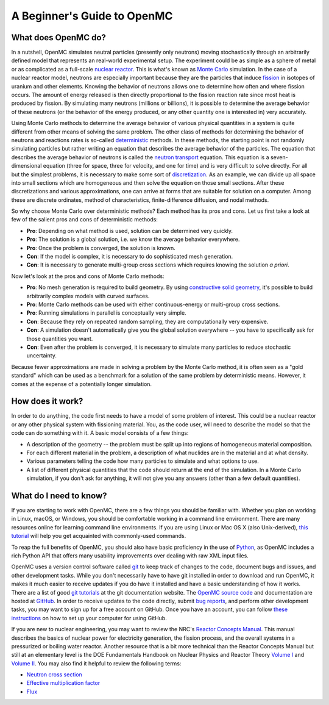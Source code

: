.. _usersguide_beginners:

============================
A Beginner's Guide to OpenMC
============================

--------------------
What does OpenMC do?
--------------------

In a nutshell, OpenMC simulates neutral particles (presently only neutrons)
moving stochastically through an arbitrarily defined model that represents an
real-world experimental setup. The experiment could be as simple as a sphere of
metal or as complicated as a full-scale `nuclear reactor`_. This is what's known
as `Monte Carlo`_ simulation. In the case of a nuclear reactor model, neutrons
are especially important because they are the particles that induce `fission`_
in isotopes of uranium and other elements. Knowing the behavior of neutrons
allows one to determine how often and where fission occurs. The amount of energy
released is then directly proportional to the fission reaction rate since most
heat is produced by fission. By simulating many neutrons (millions or billions),
it is possible to determine the average behavior of these neutrons (or the
behavior of the energy produced, or any other quantity one is interested in)
very accurately.

Using Monte Carlo methods to determine the average behavior of various physical
quantities in a system is quite different from other means of solving the same
problem. The other class of methods for determining the behavior of neutrons and
reactions rates is so-called `deterministic`_ methods. In these methods, the
starting point is not randomly simulating particles but rather writing an
equation that describes the average behavior of the particles. The equation that
describes the average behavior of neutrons is called the `neutron transport`_
equation. This equation is a seven-dimensional equation (three for space, three
for velocity, and one for time) and is very difficult to solve directly. For all
but the simplest problems, it is necessary to make some sort of
`discretization`_. As an example, we can divide up all space into small sections
which are homogeneous and then solve the equation on those small sections. After
these discretizations and various approximations, one can arrive at forms that
are suitable for solution on a computer. Among these are discrete ordinates,
method of characteristics, finite-difference diffusion, and nodal methods.

So why choose Monte Carlo over deterministic methods? Each method has its pros
and cons. Let us first take a look at few of the salient pros and cons of
deterministic methods:

- **Pro**: Depending on what method is used, solution can be determined very
  quickly.

- **Pro**: The solution is a global solution, i.e. we know the average behavior
  everywhere.

- **Pro**: Once the problem is converged, the solution is known.

- **Con**: If the model is complex, it is necessary to do sophisticated mesh
  generation.

- **Con**: It is necessary to generate multi-group cross sections which requires
  knowing the solution *a priori*.

Now let's look at the pros and cons of Monte Carlo methods:

- **Pro**: No mesh generation is required to build geometry. By using
  `constructive solid geometry`_, it's possible to build arbitrarily complex
  models with curved surfaces.

- **Pro**: Monte Carlo methods can be used with either continuous-energy or
  multi-group cross sections.

- **Pro**: Running simulations in parallel is conceptually very simple.

- **Con**: Because they rely on repeated random sampling, they are
  computationally very expensive.

- **Con**: A simulation doesn't automatically give you the global solution
  everywhere -- you have to specifically ask for those quantities you want.

- **Con**: Even after the problem is converged, it is necessary to simulate
  many particles to reduce stochastic uncertainty.

Because fewer approximations are made in solving a problem by the Monte Carlo
method, it is often seen as a "gold standard" which can be used as a benchmark
for a solution of the same problem by deterministic means. However, it comes at
the expense of a potentially longer simulation.

-----------------
How does it work?
-----------------

In order to do anything, the code first needs to have a model of some problem of
interest. This could be a nuclear reactor or any other physical system with
fissioning material. You, as the code user, will need to describe the model so
that the code can do something with it. A basic model consists of a few things:

- A description of the geometry -- the problem must be split up into regions of
  homogeneous material composition.
- For each different material in the problem, a description of what nuclides are
  in the material and at what density.
- Various parameters telling the code how many particles to simulate and what
  options to use.
- A list of different physical quantities that the code should return at the end
  of the simulation. In a Monte Carlo simulation, if you don't ask for anything,
  it will not give you any answers (other than a few default quantities).

-----------------------
What do I need to know?
-----------------------

If you are starting to work with OpenMC, there are a few things you should be
familiar with. Whether you plan on working in Linux, macOS, or Windows, you
should be comfortable working in a command line environment. There are many
resources online for learning command line environments. If you are using Linux
or Mac OS X (also Unix-derived), `this tutorial
<http://www.ee.surrey.ac.uk/Teaching/Unix/>`_ will help you get acquainted with
commonly-used commands.

To reap the full benefits of OpenMC, you should also have basic proficiency in
the use of `Python <http://www.python.org/>`_, as OpenMC includes a rich Python
API that offers many usability improvements over dealing with raw XML input
files.

OpenMC uses a version control software called `git`_ to keep track of changes to
the code, document bugs and issues, and other development tasks. While you don't
necessarily have to have git installed in order to download and run OpenMC, it
makes it much easier to receive updates if you do have it installed and have a
basic understanding of how it works. There are a list of good `git tutorials`_
at the git documentation website. The `OpenMC source code`_ and documentation
are hosted at `GitHub`_. In order to receive updates to the code directly,
submit `bug reports`_, and perform other development tasks, you may want to sign
up for a free account on GitHub. Once you have an account, you can follow `these
instructions <https://help.github.com/articles/set-up-git/>`_ on how to set up
your computer for using GitHub.

If you are new to nuclear engineering, you may want to review the NRC's `Reactor
Concepts Manual`_. This manual describes the basics of nuclear power for
electricity generation, the fission process, and the overall systems in a
pressurized or boiling water reactor. Another resource that is a bit more
technical than the Reactor Concepts Manual but still at an elementary level is
the DOE Fundamentals Handbook on Nuclear Physics and Reactor Theory `Volume I`_
and `Volume II`_. You may also find it helpful to review the following terms:

- `Neutron cross section`_
- `Effective multiplication factor`_
- `Flux`_

.. _nuclear reactor: http://en.wikipedia.org/wiki/Nuclear_reactor
.. _Monte Carlo: http://en.wikipedia.org/wiki/Monte_Carlo_method
.. _fission: http://en.wikipedia.org/wiki/Nuclear_fission
.. _deterministic: http://en.wikipedia.org/wiki/Deterministic_algorithm
.. _neutron transport: http://en.wikipedia.org/wiki/Neutron_transport
.. _discretization: http://en.wikipedia.org/wiki/Discretization
.. _constructive solid geometry: http://en.wikipedia.org/wiki/Constructive_solid_geometry
.. _git: http://git-scm.com/
.. _git tutorials: http://git-scm.com/documentation
.. _Reactor Concepts Manual: http://www.tayloredge.com/periodic/trivia/ReactorConcepts.pdf
.. _Volume I: https://www.standards.doe.gov/standards-documents/1000/1019-bhdbk-1993-v1
.. _Volume II: https://www.standards.doe.gov/standards-documents/1000/1019-bhdbk-1993-v2
.. _OpenMC source code: https://github.com/openmc-dev/openmc
.. _GitHub: https://github.com/
.. _bug reports: https://github.com/openmc-dev/openmc/issues
.. _Neutron cross section: http://en.wikipedia.org/wiki/Neutron_cross_section
.. _Effective multiplication factor: https://en.wikipedia.org/wiki/Nuclear_chain_reaction#Effective_neutron_multiplication_factor
.. _Flux: http://en.wikipedia.org/wiki/Neutron_flux
